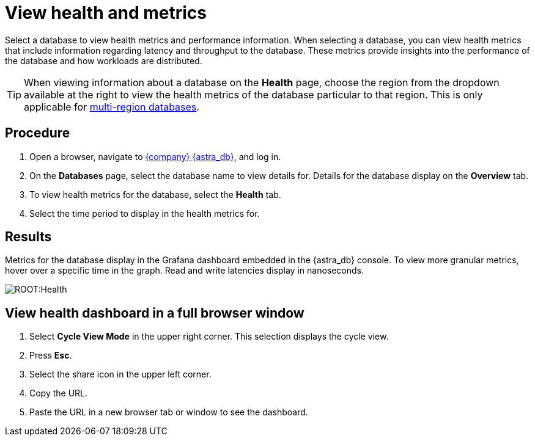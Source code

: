 = View health and metrics
:slug: viewing-database-health-and-metrics


Select a database to view health metrics and performance information.
When selecting a database, you can view health metrics that include information regarding latency and throughput to the database.
These metrics provide insights into the performance of the database and how workloads are distributed.

[TIP]
====
When viewing information about a database on the *Health* page, choose the region from the dropdown available at the right to view the health metrics of the database particular to that region. This is only applicable for xref:db-multi-region.adoc[multi-region databases].
====

== Procedure

. Open a browser, navigate to https://astra.datastax.com[{company} {astra_db}], and log in.
. On the *Databases* page, select the database name to view details for.
Details for the database display on the *Overview* tab.
. To view health metrics for the database, select the *Health* tab.
. Select the time period to display in the health metrics for.

== Results

Metrics for the database display in the Grafana dashboard embedded in the {astra_db} console.
To view more granular metrics, hover over a specific time in the graph.
Read and write latencies display in nanoseconds.

image::ROOT:Health.png[]

== View health dashboard in a full browser window
. Select *Cycle View Mode* in the upper right corner.
This selection displays the cycle view.
. Press *Esc*.
. Select the share icon in the upper left corner.
. Copy the URL.
. Paste the URL in a new browser tab or window to see the dashboard.

